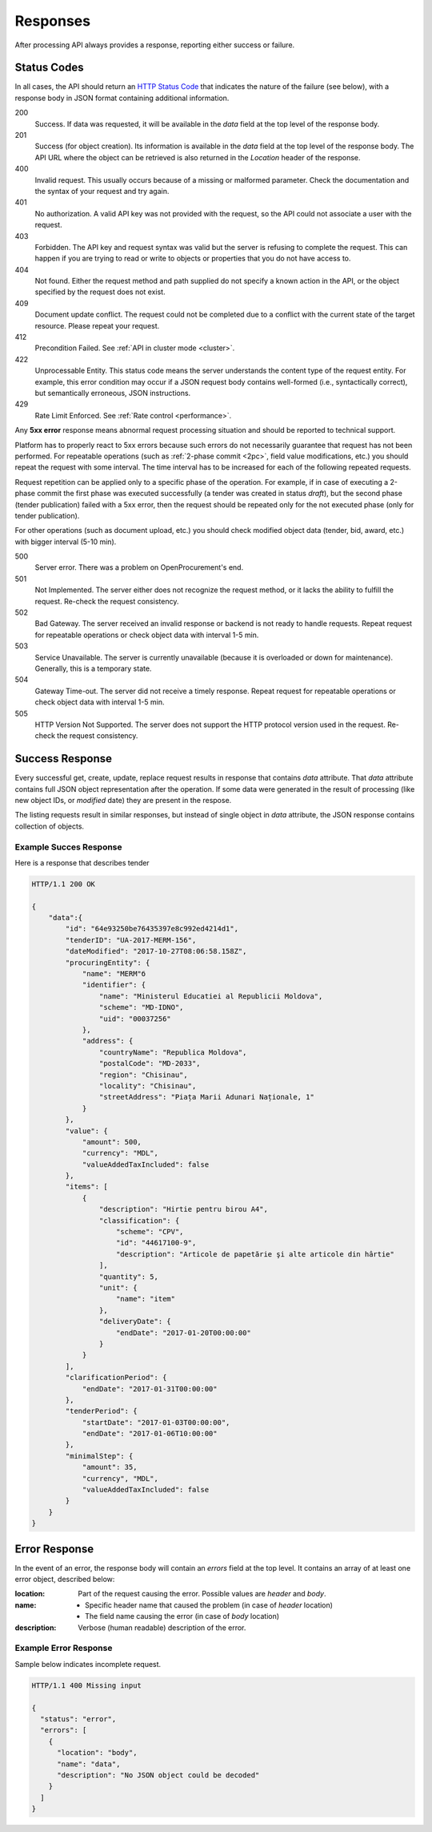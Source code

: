 .. _errors:

Responses
=========

After processing API always provides a response, reporting either success
or failure.

Status Codes
------------

In all cases, the API should return an `HTTP Status Code
<http://en.wikipedia.org/wiki/List_of_HTTP_status_codes>`_ that indicates
the nature of the failure (see below), with a response body in JSON format
containing additional information.

200
  Success. If data was requested, it will be available in the `data` field
  at the top level of the response body.

201
  Success (for object creation). Its information is available in the `data`
  field at the top level of the response body.  The API URL where the object
  can be retrieved is also returned in the `Location` header of the
  response.

400
  Invalid request. This usually occurs because of a missing or malformed
  parameter.  Check the documentation and the syntax of your request and try
  again.

401
  No authorization. A valid API key was not provided with the request, so
  the API could not associate a user with the request.

403
  Forbidden. The API key and request syntax was valid but the server is
  refusing to complete the request.  This can happen if you are trying to
  read or write to objects or properties that you do not have access to.

404
  Not found. Either the request method and path supplied do not specify a
  known action in the API, or the object specified by the request does not
  exist.

409
  Document update conflict. The request could not be completed due to a conflict with the current state of the target resource. Please repeat your request.
  
412
  Precondition Failed. See :ref:`API in cluster mode <cluster>`.
  
422
  Unprocessable Entity. This status code means the server understands the content type of the request entity. For example, this error condition may occur if a JSON request body contains well-formed (i.e., syntactically correct), but semantically erroneous, JSON instructions.

429
  Rate Limit Enforced. See :ref:`Rate control <performance>`.
  

Any **5xx error** response means abnormal request processing situation and
should be reported to technical support.

Platform has to properly react to 5xx errors because such errors do not
necessarily guarantee that request has not been performed. For repeatable operations (such as :ref:`2-phase commit <2pc>`, field value modifications, etc.) you should repeat the request with some interval. The time interval has to be increased for each of the following repeated requests. 

Request repetition can be applied only to a specific phase of the operation. For example, if in case of executing a 2-phase commit the first phase was executed successfully (a tender was created in status `draft`), but the second phase (tender publication) failed with a 5xx error, then the request should be repeated only for the not executed phase (only for tender publication).

For other operations (such as document upload, etc.) you should check modified object data (tender, bid, award, etc.) with bigger interval (5-10 min).

500
  Server error. There was a problem on OpenProcurement's end.

501
  Not Implemented. The server either does not recognize the request method,
  or it lacks the ability to fulfill the request. Re-check the request consistency.

502
  Bad Gateway. The server received an invalid response or backend is not ready
  to handle requests. Repeat request for repeatable operations or check object
  data with interval 1-5 min.

503
  Service Unavailable. The server is currently unavailable (because it is
  overloaded or down for maintenance). Generally, this is a temporary state.

504
  Gateway Time-out. The server did not receive a timely response. Repeat
  request for repeatable operations or check object data with interval 1-5 min.

505
  HTTP Version Not Supported. The server does not support the HTTP protocol
  version used in the request. Re-check the request consistency.


Success Response
----------------

Every successful get, create, update, replace request results in response
that contains `data` attribute.  That `data` attribute contains full JSON
object representation after the operation.  If some data were generated in
the result of processing (like new object IDs, or `modified` date) they are
present in the respose.

The listing requests result in similar responses, but instead of single
object in `data` attribute, the JSON response contains collection of
objects.

Example Succes Response
~~~~~~~~~~~~~~~~~~~~~~~

Here is a response that describes tender

.. sourcecode:: http

  HTTP/1.1 200 OK

  {
      "data":{
          "id": "64e93250be76435397e8c992ed4214d1",
          "tenderID": "UA-2017-MERM-156",
          "dateModified": "2017-10-27T08:06:58.158Z",
          "procuringEntity": {
              "name": "MERM"б
              "identifier": {
                  "name": "Ministerul Educatiei al Republicii Moldova",
                  "scheme": "MD-IDNO",
                  "uid": "00037256"
              },
              "address": {
                  "countryName": "Republica Moldova",
                  "postalCode": "MD-2033",
                  "region": "Chisinau",
                  "locality": "Chisinau",
                  "streetAddress": "Piața Marii Adunari Naționale, 1"
              }
          },
          "value": {
              "amount": 500,
              "currency": "MDL",
              "valueAddedTaxIncluded": false
          },
          "items": [
              {
                  "description": "Hirtie pentru birou A4",
                  "classification": {
                      "scheme": "CPV",
                      "id": "44617100-9",
                      "description": "Articole de papetărie şi alte articole din hârtie"
                  ],
                  "quantity": 5,
                  "unit": {
                      "name": "item"
                  },
                  "deliveryDate": {
                      "endDate": "2017-01-20T00:00:00"
                  }
              }
          ],
          "clarificationPeriod": {
              "endDate": "2017-01-31T00:00:00"
          },
          "tenderPeriod": {
              "startDate": "2017-01-03T00:00:00",
              "endDate": "2017-01-06T10:00:00"
          },
          "minimalStep": {
              "amount": 35,
              "currency", "MDL",
              "valueAddedTaxIncluded": false
          }
      }
  }


Error Response
--------------

In the event of an error, the response body will contain an `errors` field
at the top level.  It contains an array of at least one error object,
described below:

:location:
   Part of the request causing the error. Possible values are `header` and `body`.

:name:
    * Specific header name that caused the problem (in case of `header` location)
    * The field name causing the error (in case of `body` location)

:description:
    Verbose (human readable) description of the error.

.. message
  *totalValue.amount: Missing input* - Message providing more detail about the
  error that occurred, if available.

.. messageUID
  Unique message id. Will stay the same even if content of the message can
  change, depending on other parameters.

.. *id*
  Unique correlation identifier of the error response for audit and issue
  reporting purposes.

Example Error Response
~~~~~~~~~~~~~~~~~~~~~~

Sample below indicates incomplete request.

.. sourcecode:: http

  HTTP/1.1 400 Missing input

  {
    "status": "error",
    "errors": [
      {
        "location": "body",
        "name": "data",
        "description": "No JSON object could be decoded"
      }
    ]
  } 
